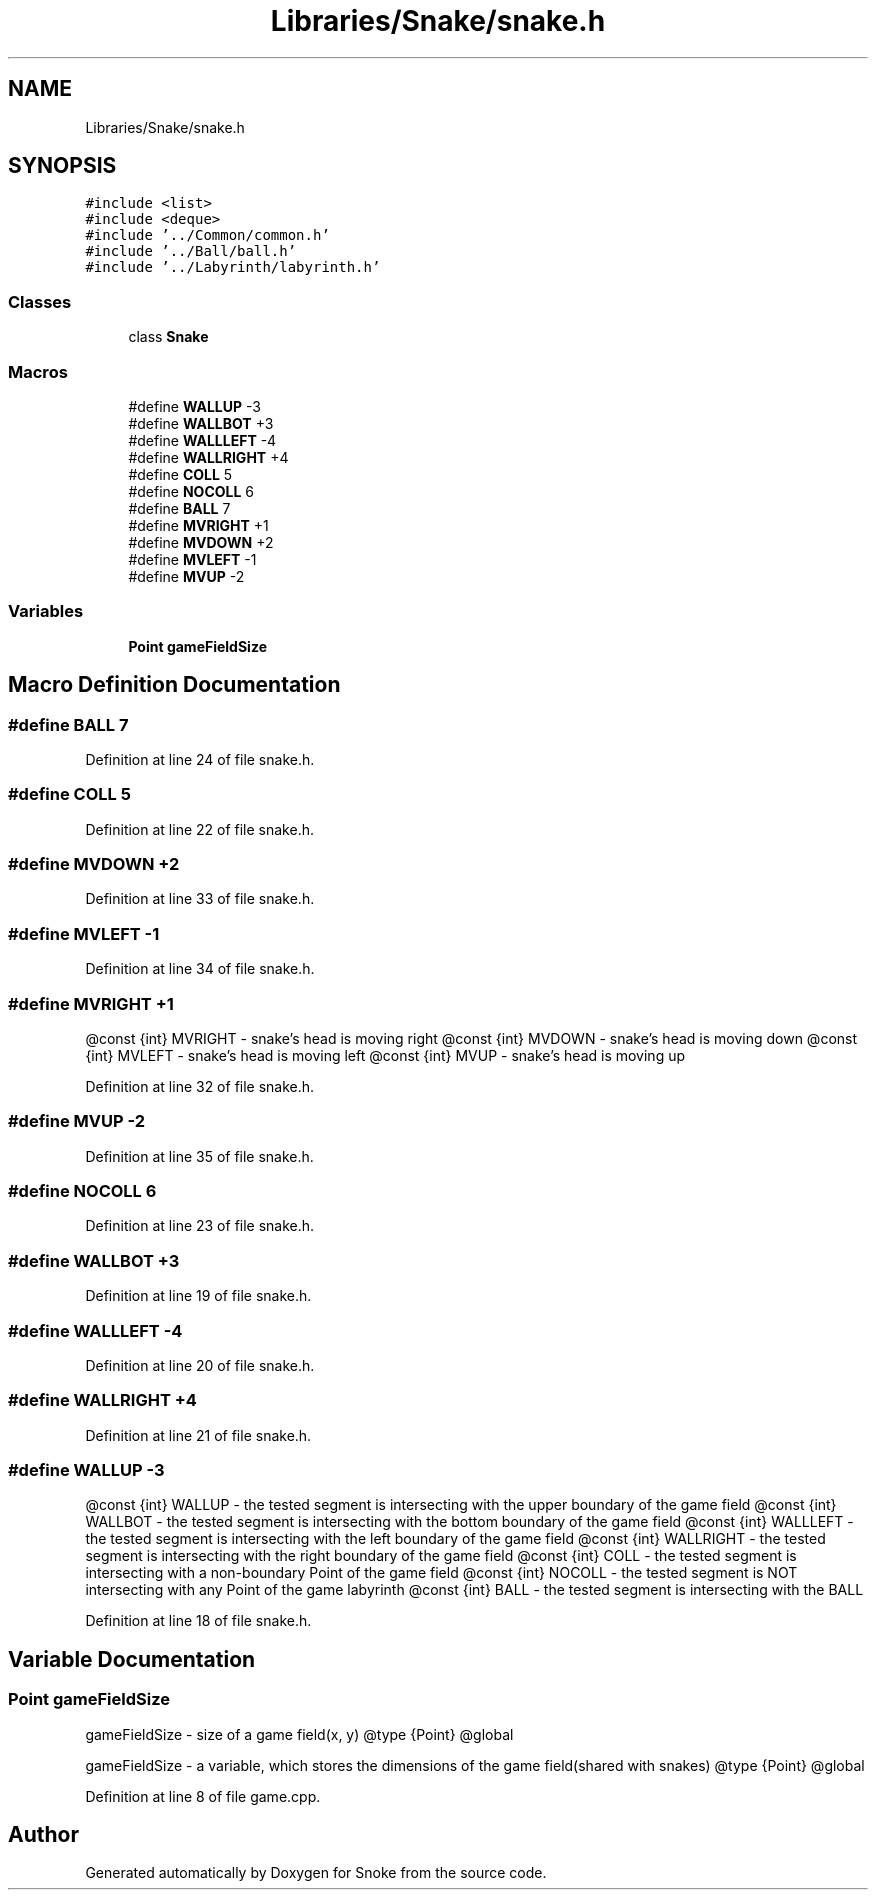 .TH "Libraries/Snake/snake.h" 3 "Thu May 2 2019" "Snoke" \" -*- nroff -*-
.ad l
.nh
.SH NAME
Libraries/Snake/snake.h
.SH SYNOPSIS
.br
.PP
\fC#include <list>\fP
.br
\fC#include <deque>\fP
.br
\fC#include '\&.\&./Common/common\&.h'\fP
.br
\fC#include '\&.\&./Ball/ball\&.h'\fP
.br
\fC#include '\&.\&./Labyrinth/labyrinth\&.h'\fP
.br

.SS "Classes"

.in +1c
.ti -1c
.RI "class \fBSnake\fP"
.br
.in -1c
.SS "Macros"

.in +1c
.ti -1c
.RI "#define \fBWALLUP\fP   \-3"
.br
.ti -1c
.RI "#define \fBWALLBOT\fP   +3"
.br
.ti -1c
.RI "#define \fBWALLLEFT\fP   \-4"
.br
.ti -1c
.RI "#define \fBWALLRIGHT\fP   +4"
.br
.ti -1c
.RI "#define \fBCOLL\fP   5"
.br
.ti -1c
.RI "#define \fBNOCOLL\fP   6"
.br
.ti -1c
.RI "#define \fBBALL\fP   7"
.br
.ti -1c
.RI "#define \fBMVRIGHT\fP   +1"
.br
.ti -1c
.RI "#define \fBMVDOWN\fP   +2"
.br
.ti -1c
.RI "#define \fBMVLEFT\fP   \-1"
.br
.ti -1c
.RI "#define \fBMVUP\fP   \-2"
.br
.in -1c
.SS "Variables"

.in +1c
.ti -1c
.RI "\fBPoint\fP \fBgameFieldSize\fP"
.br
.in -1c
.SH "Macro Definition Documentation"
.PP 
.SS "#define BALL   7"

.PP
Definition at line 24 of file snake\&.h\&.
.SS "#define COLL   5"

.PP
Definition at line 22 of file snake\&.h\&.
.SS "#define MVDOWN   +2"

.PP
Definition at line 33 of file snake\&.h\&.
.SS "#define MVLEFT   \-1"

.PP
Definition at line 34 of file snake\&.h\&.
.SS "#define MVRIGHT   +1"
@const {int} MVRIGHT - snake's head is moving right @const {int} MVDOWN - snake's head is moving down @const {int} MVLEFT - snake's head is moving left @const {int} MVUP - snake's head is moving up 
.PP
Definition at line 32 of file snake\&.h\&.
.SS "#define MVUP   \-2"

.PP
Definition at line 35 of file snake\&.h\&.
.SS "#define NOCOLL   6"

.PP
Definition at line 23 of file snake\&.h\&.
.SS "#define WALLBOT   +3"

.PP
Definition at line 19 of file snake\&.h\&.
.SS "#define WALLLEFT   \-4"

.PP
Definition at line 20 of file snake\&.h\&.
.SS "#define WALLRIGHT   +4"

.PP
Definition at line 21 of file snake\&.h\&.
.SS "#define WALLUP   \-3"
@const {int} WALLUP - the tested segment is intersecting with the upper boundary of the game field @const {int} WALLBOT - the tested segment is intersecting with the bottom boundary of the game field @const {int} WALLLEFT - the tested segment is intersecting with the left boundary of the game field @const {int} WALLRIGHT - the tested segment is intersecting with the right boundary of the game field @const {int} COLL - the tested segment is intersecting with a non-boundary Point of the game field @const {int} NOCOLL - the tested segment is NOT intersecting with any Point of the game labyrinth @const {int} BALL - the tested segment is intersecting with the BALL 
.PP
Definition at line 18 of file snake\&.h\&.
.SH "Variable Documentation"
.PP 
.SS "\fBPoint\fP gameFieldSize"
gameFieldSize - size of a game field(x, y) @type {Point} @global
.PP
gameFieldSize - a variable, which stores the dimensions of the game field(shared with snakes) @type {Point} @global 
.PP
Definition at line 8 of file game\&.cpp\&.
.SH "Author"
.PP 
Generated automatically by Doxygen for Snoke from the source code\&.
